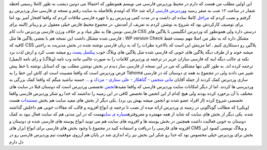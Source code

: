 .. title: توصیف احوال وردپرس فارسی 
.. date: 2007/3/16 4:12:43

این اولین مطلب من هست که دارم در محیط وردپرس فارسی می نویسم همونطور که
احتمالا می دونین دیشب به طور کاملا رسمی لحظه شمار در ساعت ۱۲ شب به صفر
رسید و\ `وردپرس
فارسی <http://codex.wp-persian.com/index.php?title=%D9%85%D8%B9%D8%B1%D9%81%DB%8C_%D8%A7%D8%B9%D8%B6%D8%A7>`__
ارائه شد حالا که اومدم بلافاصله به سایت رفتم و نسخه ی فارسی ساز وردپرس
رو گرفتم و نصب کردم که
`مراحل <http://codex.wp-persian.com/index.php?title=%D8%B1%D8%A7%D9%87%D9%86%D9%85%D8%A7%DB%8C_%D9%86%D8%B5%D8%A8_%D8%A8%D8%B3%D8%AA%D9%87_%D9%88%D8%B1%D8%AF%D9%BE%D8%B1%D8%B3_%D9%81%D8%A7%D8%B1%D8%B3%DB%8C_%D9%86%D8%B3%D8%AE%D9%87_2.2#.D9.86.D8.B5.D8.A8_.D8.A8.D8.B3.D8.AA.D9.87_.D9.88.D8.B1.D8.AF.D9.BE.D8.B1.D8.B3_.D9.81.D8.A7.D8.B1.D8.B3.DB.8C>`__
کاملا ساده ای داشت و در مدت کمی وردپرس رو با چهره فارسی ملاقات کردم که
واقعا افتخار آمیز بود اما برای توصیف کارکردش بود که شروع به نوشتن کردم
نه تعریف از آمدنش. در مجموع محیط فارس خیلی معقول تر و زیباتر (البته برای
فارسی نویس ها) به نظر میاد و بر خلاف ورژن فارسی وردپرس دات کام CSS درستی
داره ولی همونطور که وردپرس انگلیسی با پلاگین های فارسی شده مشکل داشت این
نسخه هم با بعضی پلاگین ها مثل : WP version Check مشکل داره که به نظر من
اصلا مهم نیست فقط کافیه که CSS پلاگین رو دستکاری کنیم . اما مزیتش این
است که بالاخره نظرات را که به زبان فارسی نوشته شده در بخش مدیریت به
راحتی میشه خوند و از طرف دیگه پلاگین های خوبی که فارسی شده مثل پلاگین
های وبلاگ خوب `پیکسل
پست <http://www.pixelpost.ir/weblog/category/wordpress>`__ رو میشه نصب
کرد و ازش لذت برد نکته ی جالب دیگه اینه که فارسی سازان عزیز در ترجمه ی
وردپرس کلامات را به صورت جالبی مانند وب نامه (وبلاگ) و رای نامه (ایمیل)
ترجمه کرده اند. به طور کلی تنها مشکلی که من در این نسخه از فارسی ساز
دیدم در بخش نوشتن مطلب بود که استایل نوشته با خط پیش فرض وردپرس است که
واقعا مصیبت است ای کاش این خط را به Tahoma تغییر می دادند ولی در مجموع
به همه ی دوستان که در فارسی سازی وردپرس کمک کردند از جمله آقایان `مانی
منجمی <http://www.manionline.org/weblog>`__ -
`گناهکار <http://www.gonahkar.com/>`__ - `علی
ستاری <http://weblog.corelist.net/>`__ -
`مزدک <http://www.mazdakam.com/>`__ و
`… <http://codex.wp-persian.com/index.php?title=%D9%85%D8%B9%D8%B1%D9%81%DB%8C_%D8%A7%D8%B9%D8%B6%D8%A7>`__
خسته نباشید میگم که واقعا کمک بزرگی به وردپرسی ها کردند. اما از دیگر
امکانات سایت وردپرس فارسی که واقعا
مفیده\ `انجمن <http://forum.wp-persian.com/>`__ تخصصی وردپرس است که
دوستان قبلا در سایت های مختلف با آن برخورد کرده بودند ولی هیچ کدام از
این انجمن ها تخصص کافی در این زمینه را نداشتند که خدا رو شکر وردپرس
فارسی واقعا تخصصی شروع کرده (از افراد عضو شده تو انجمن میشه بهش پی برد).
یکی دیگر از بخش های مفید سایت هم بخش
`مستندات <http://codex.wp-persian.com/>`__ هست (ویکی) که مطالب گوناگونی
در زمینه ی وردپرس ارائه میده از نصب تا ترجمه ی انواع افزونه و قالب که
مقالات خوبی هم داخلش گذاشته شده. یکی دیگر از بخش های سایت که شاید از همه
مهمتره و معروفتره\ `سیاره ی سایت <http://planet.wp-persian.com/>`__\ هست
که در این مدتی هم که سایت فعال نبود به کمک دوستان به خوبی فعالیت داشت
همچنین در بخش پوسته ها و افزونه های سایت هم می تونید انواع پوسته های
فارسی شده ی دوستان و افزونه های فارسی را دریافت و استفاده کنید در مجموع
با وجود بخش های فارسی برای انواع ابزار های CMS و وبلاگ نویسی کمبود این
بخش برای وردپرس خیلی محسوس بود که خدا رو شکر این بخش نیز راه اندازی شد
در پایان هم آرزوی موفقیت تیم وردپرس فارسی رو در دل دارم
